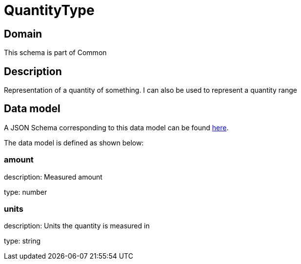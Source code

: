 = QuantityType

[#domain]
== Domain

This schema is part of Common

[#description]
== Description
Representation of a quantity of something. I can also be used to represent a quantity range


[#data_model]
== Data model

A JSON Schema corresponding to this data model can be found https://tmforum.org[here].

The data model is defined as shown below:


=== amount
description: Measured amount

type: number


=== units
description: Units the quantity is measured in

type: string

